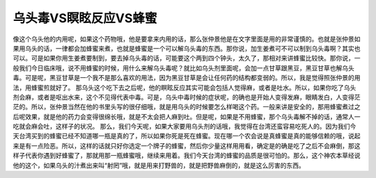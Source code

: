 乌头毒VS瞑眩反应VS蜂蜜
===========================

像这个乌头他的内用呢，如果这个药物哦，他是要拿来内用的话，那么张仲景他是在文字里面是用的非常谨慎的。也就是张仲景如果用乌头的话，一律都会加蜂蜜来煮，也就是蜂蜜是一个可以解乌头毒的东西。那你说，加生姜煮可不可以制到乌头毒啊？其实也可以。可是如果你用生姜煮要制到，要去掉乌头毒的话，可能要这个两到四个钟头，太久了，那相对来讲蜂蜜比较快。那你说，一般我们今日临床哦，说不用蜂蜜的时候，用什么来解乌头毒呢？就比如乌头剂里面呢，会加一点甘草跟黑豆，黑豆甘草也解乌头毒。可是呢，黑豆甘草是一个我不是那么喜欢的用法，因为黑豆甘草是会让任何药的结构都变弱的。所以，我是觉得照张仲景的用法，用蜂蜜煎就好了。
那乌头这个吃下去之后呢，他的瞑眩反应其实可能会包括人觉得麻，或者是吐水。所以，如果你吃了乌头剂会麻，或者是呕出水来，这个不见得代表中毒。可是，乌头中毒时候的症状呢，的确也是开始人变得发麻，眼睛发白，人变得茫茫的。所以，张仲景当然在他的书里头写的很仔细哦，就是用乌头的时候要怎么样喝这个药。一般来讲是安全的，那用蜂蜜煮过之后呢效果，就是他的药力会变得很绵长哦，就是不太会把人麻到吐。但是呢，如果是不用蜂蜜，那个乌头毒解不掉的话，通常人一吃就会麻会吐，这样子的状况。
那么，我们今天呢，如果大家要用乌头剂的话哦，我觉得在台湾还蛮容易吃死人的。因为我们今天台湾买到的蜂蜜已经不知道哪一瓶是真的了，所以如果你死是死在蜂蜜。现在哪一个农会说是真蜂蜜是真的能够信赖的哦，说起来是有一点险恶。所以，这样的话就只好你选定一个牌子的蜂蜜，然后你少量这样用用看，确定是的确是吃了之后不会麻倒，那这样子代表你遇到好蜂蜜了，那就用那一瓶蜂蜜哦，继续来用着。我们今天台湾的蜂蜜的品质是很可怕的。那么，这个神农本草经说他的这个，如果乌头的汁煮出来叫“射罔”哦，就是用来打野兽的，就是把野兽麻倒的，就是这么厉害的东西。
